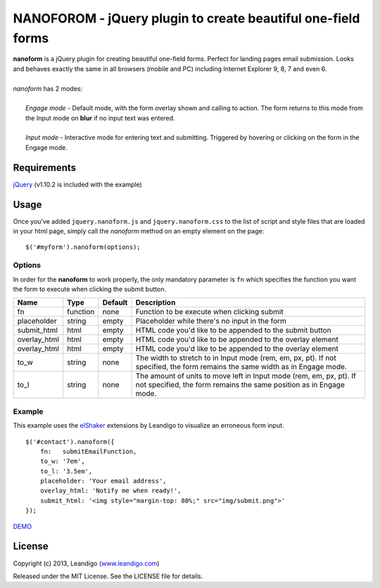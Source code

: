 NANOFOROM - jQuery plugin to create beautiful one-field forms
=============================================================

| **nanoform** is a jQuery plugin for creating beautiful one-field forms. Perfect for landing pages email submission. Looks and behaves exactly the same in all browsers (mobile and PC) including Internet Explorer 9, 8, 7 and even 6.
|
| *nanoform* has 2 modes:
|
|    *Engage mode*   - Default mode, with the form overlay shown and calling to action. The form returns to this mode from the Input mode on **blur** if no input text was entered.
|
|    *Input mode*    - Interactive mode for entering text and submitting. Triggered by hovering or clicking on the form in the Engage mode.

Requirements
------------
`jQuery <http://jquery.com/>`_ (v1.10.2 is included with the example)


Usage
-----

Once you've added ``jquery.nanoform.js`` and ``jquery.nanoform.css`` to the list of script and style files that are loaded in your html page,
simply call the *nanoform* method on an empty element on the page:

::

    $('#myform').nanoform(options);


Options
~~~~~~~

In order for the **nanoform** to work properly, the only mandatory parameter is ``fn`` which specifies the function you want the form to execute when clicking the submit button.

.. csv-table::
   :header: "Name", "Type", "Default", "Description"
   :widths: 20, 10, 10, 200

   "fn",           function,   none,     "Function to be execute when clicking submit"
   "placeholder",  string,     empty,    "Placeholder while there's no input in the form"
   "submit_html",  html,       empty,    "HTML code you'd like to be appended to the submit button"
   "overlay_html", html,       empty,    "HTML code you'd like to be appended to the overlay element"
   "overlay_html", html,       empty,    "HTML code you'd like to be appended to the overlay element"
   "to_w",         string,     none,     "The width to stretch to in Input mode (rem, em, px, pt). If not specified, the form remains the same width as in Engage mode."
   "to_l",         string,     none,     "The amount of units to move left in Input mode (rem, em, px, pt). If not specified, the form remains the same position as in Engage mode."


Example
~~~~~~~
This example uses the `elShaker <https://github.com/leandigo/elShaker/>`_ extensions by Leandigo to visualize an erroneous form input.
::

    $('#contact').nanoform({
        fn:   submitEmailFunction,
        to_w: '7em',
        to_l: '3.5em',
        placeholder: 'Your email address',
        overlay_html: 'Notify me when ready!',
        submit_html: '<img style="margin-top: 80%;" src="img/submit.png">'
    });


`DEMO <http://leandigo.github.io/nanoform/>`_

License
-------
Copyright (c) 2013, Leandigo (|leandigo|_)

Released under the MIT License. See the LICENSE file for details.

.. |leandigo| replace:: www.leandigo.com
.. _leandigo: http://www.leandigo.com